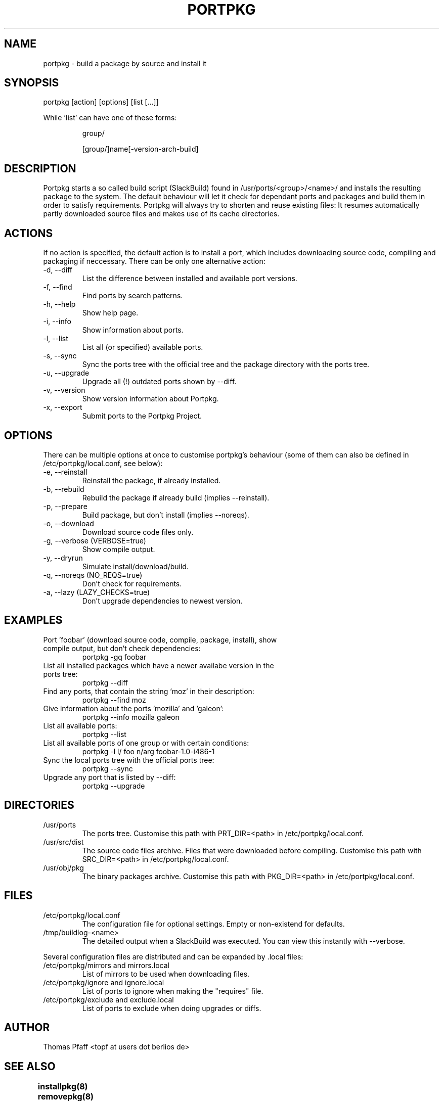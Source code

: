 .TH PORTPKG 1 "February 2005" "Slackware Linux" "User Manuals"
.SH NAME
portpkg \- build a package by source and install it
.SH SYNOPSIS
portpkg [action] [options] [list [...]]
.PP
While 'list' can have one of these forms:
.IP
group/
.IP
[group/]name[-version-arch-build]
.SH DESCRIPTION
Portpkg starts a so called build script (SlackBuild) found in
/usr/ports/<group>/<name>/ and installs the resulting package to the system.
The default behaviour will let it check for dependant ports and packages and
build them in order to satisfy requirements. Portpkg will always try to
shorten and reuse existing files: It resumes automatically partly downloaded
source files and makes use of its cache directories.
.SH ACTIONS
If no action is specified, the default action is to install a port, which
includes downloading source code, compiling and packaging if neccessary. There
can be only one alternative action:
.IP "-d, --diff"
List the difference between installed and available port versions.
.IP "-f, --find"
Find ports by search patterns.
.IP "-h, --help"
Show help page.
.IP "-i, --info"
Show information about ports.
.IP "-l, --list"
List all (or specified) available ports.
.IP "-s, --sync"
Sync the ports tree with the official tree and the package directory with the
ports tree.
.IP "-u, --upgrade"
Upgrade all (!) outdated ports shown by --diff.
.IP "-v, --version"
Show version information about Portpkg.
.IP "-x, --export"
Submit ports to the Portpkg Project.
.SH OPTIONS
There can be multiple options at once to customise portpkg's behaviour (some of
them can also be defined in /etc/portpkg/local.conf, see below):
.IP "-e, --reinstall"
Reinstall the package, if already installed.
.IP "-b, --rebuild"
Rebuild the package if already build (implies --reinstall).
.IP "-p, --prepare"
Build package, but don't install (implies --noreqs).
.IP "-o, --download"
Download source code files only.
.IP "-g, --verbose (VERBOSE=true)"
Show compile output.
.IP "-y, --dryrun"
Simulate install/download/build.
.IP "-q, --noreqs (NO_REQS=true)"
Don't check for requirements.
.IP "-a, --lazy (LAZY_CHECKS=true)"
Don't upgrade dependencies to newest version.
.SH EXAMPLES
.IP "Port 'foobar' (download source code, compile, package, install), show compile output, but don't check dependencies:"
portpkg -gq foobar
.IP "List all installed packages which have a newer availabe version in the ports tree:"
portpkg --diff
.IP "Find any ports, that contain the string 'moz' in their description:"
portpkg --find moz
.IP "Give information about the ports 'mozilla' and 'galeon':"
portpkg --info mozilla galeon
.IP "List all available ports:"
portpkg --list
.IP "List all available ports of one group or with certain conditions:"
portpkg -l l/ foo n/arg foobar-1.0-i486-1
.IP "Sync the local ports tree with the official ports tree:"
portpkg --sync
.IP "Upgrade any port that is listed by --diff:"
portpkg --upgrade
.SH DIRECTORIES
.IP /usr/ports
The ports tree. Customise this path with PRT_DIR=<path> in
/etc/portpkg/local.conf.
.IP /usr/src/dist
The source code files archive. Files that were downloaded before compiling.
Customise this path with SRC_DIR=<path> in /etc/portpkg/local.conf.
.IP /usr/obj/pkg
The binary packages archive. Customise this path with PKG_DIR=<path> in
/etc/portpkg/local.conf.
.SH FILES
.IP /etc/portpkg/local.conf
The configuration file for optional settings. Empty or non-existend for
defaults.
.IP /tmp/buildlog-<name>
The detailed output when a SlackBuild was executed. You can view this instantly
with --verbose. 
.PP
Several configuration files are distributed and can be expanded by \.local files:
.IP "/etc/portpkg/mirrors and mirrors.local"
List of mirrors to be used when downloading files. 
.IP "/etc/portpkg/ignore and ignore.local"
List of ports to ignore when making the "requires" file.
.IP "/etc/portpkg/exclude and exclude.local"
List of ports to exclude when doing upgrades or diffs.
.SH AUTHOR
Thomas Pfaff <topf at users dot berlios de>
.SH "SEE ALSO"
.BR installpkg(8)
.BR removepkg(8)
.BR upgradepkg(8)  	
